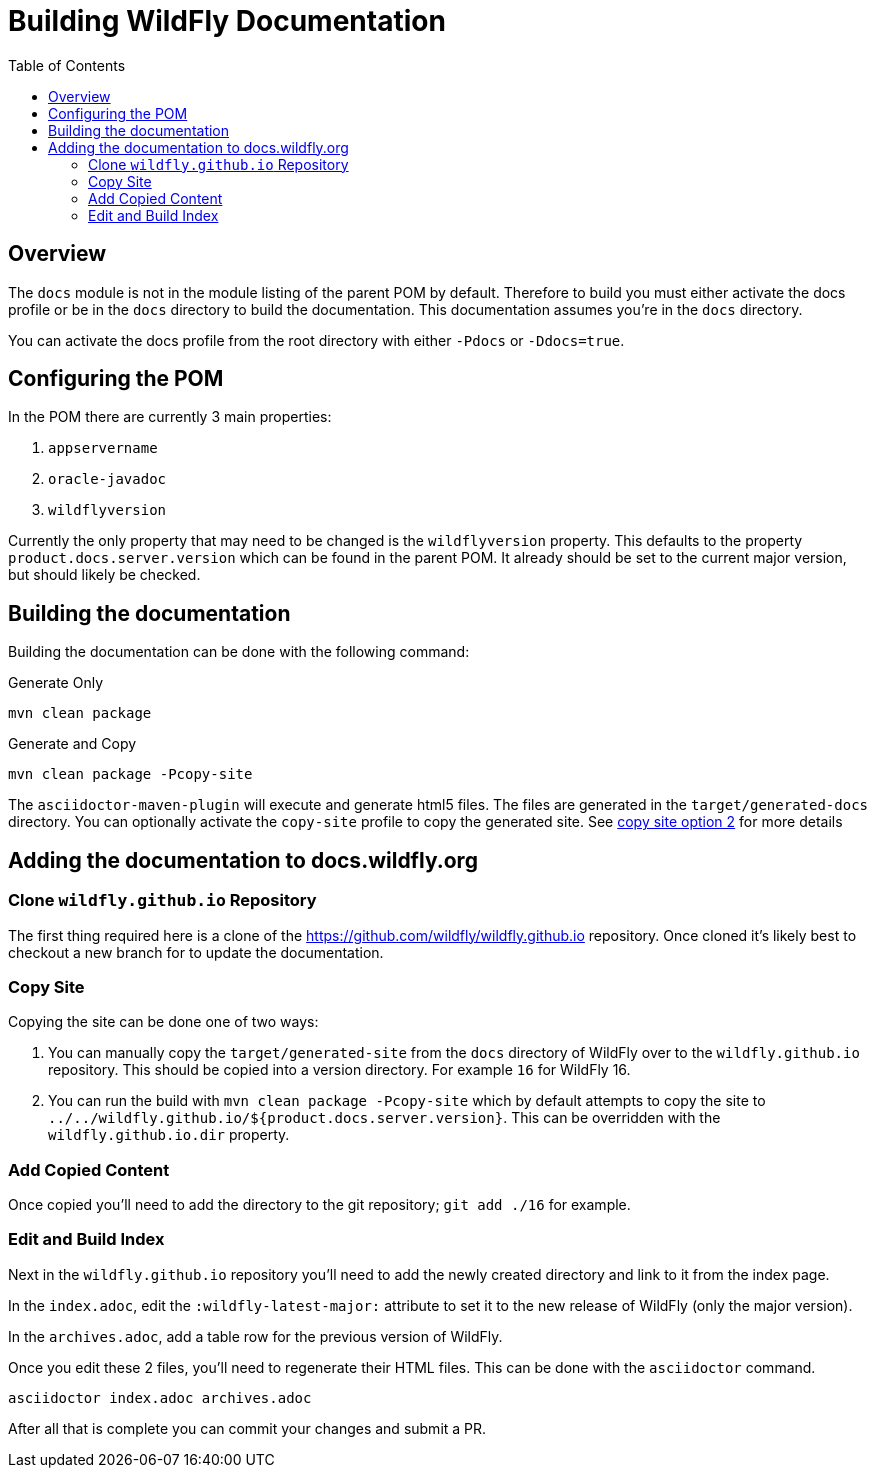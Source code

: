 = Building WildFly Documentation
:toc:
:toclevels: 2
:icons: font
:source-highlighter: coderay

ifdef::env-github[]
:tip-caption: :bulb:
:note-caption: :information_source:
:important-caption: :heavy_exclamation_mark:
:caution-caption: :fire:
:warning-caption: :warning:
endif::[]

== Overview

The `docs` module is not in the module listing of the parent POM by default. Therefore to build you must either activate
the docs profile or be in the `docs` directory to build the documentation. This documentation assumes you're in the
`docs` directory.

You can activate the docs profile from the root directory with either `-Pdocs` or `-Ddocs=true`.


== Configuring the POM

In the POM there are currently 3 main properties:

1. `appservername`
2. `oracle-javadoc`
3. `wildflyversion`

Currently the only property that may need to be changed is the `wildflyversion` property. This defaults to the property
`product.docs.server.version` which can be found in the parent POM. It already should be set to the current major
version, but should likely be checked.


== Building the documentation

Building the documentation can be done with the following command:

.Generate Only
```
mvn clean package
```

.Generate and Copy
```
mvn clean package -Pcopy-site
```

The `asciidoctor-maven-plugin` will execute and generate html5 files. The files are generated in the
`target/generated-docs` directory. You can optionally activate the `copy-site` profile to copy the generated site. See
<<copy-site-profile,copy site option 2>> for more details


== Adding the documentation to docs.wildfly.org

=== Clone `wildfly.github.io` Repository

The first thing required here is a clone of the https://github.com/wildfly/wildfly.github.io repository. Once cloned
it's likely best to checkout a new branch for to update the documentation.

=== Copy Site

Copying the site can be done one of two ways:

1. You can manually copy the `target/generated-site` from the `docs` directory of WildFly over to the
   `wildfly.github.io` repository. This should be copied into a version directory. For example `16` for WildFly 16.

2. [[copy-site-profile]]You can run the build with `mvn clean package -Pcopy-site` which by default attempts to copy the site to
   `../../wildfly.github.io/${product.docs.server.version}`. This can be overridden with the `wildfly.github.io.dir`
   property.

=== Add Copied Content

Once copied you'll need to add the directory to the git repository; `git add ./16` for example.

=== Edit and Build Index

Next in the `wildfly.github.io` repository you'll need to add the newly created directory and link to it from the index page.

In the `index.adoc`, edit the `:wildfly-latest-major:` attribute to set it to the new release of WildFly (only the major version).

In the `archives.adoc`, add a table row for the previous version of WildFly.

Once you edit these 2 files, you'll need to regenerate their HTML files. This can be done with the `asciidoctor`
command.

```
asciidoctor index.adoc archives.adoc
```

After all that is complete you can commit your changes and submit a PR.